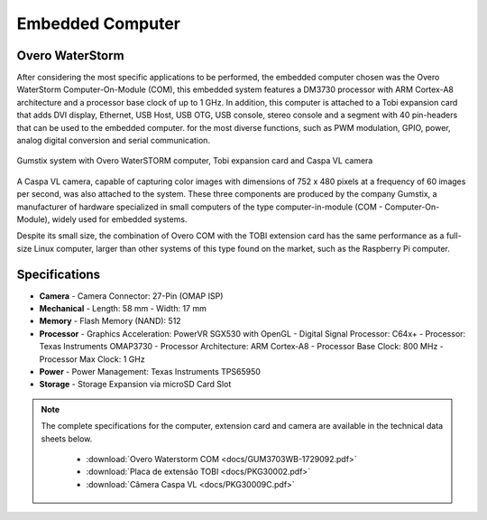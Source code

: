 Embedded Computer 
=================

Overo WaterStorm
----------------

.. Após considerar as aplicações mais específicas a serem realizadas, o computador embarcado escolhido foi o Overo WaterStorm Computer-On-Module (COM), esse sistema embarcado apresenta um processador DM3730 com arquitetura ARM Cortex-A8 e clock de base do processador de até 1 GHz. Além disso, esse computador está acoplado a uma placa de expansão Tobi que acrescenta ao computador embarcado conexões do tipo display DVI, Ethernet, USB Host, USB OTG, USB console, áudio Stereo e um segmento com 40 pin-headers que podem ser utilizados para a mais diversas funções, como modulação PWM, GPIO, alimentação, conversão analógico digital e comunicação serial.

After considering the most specific applications to be performed, the embedded computer chosen was the Overo WaterStorm Computer-On-Module (COM), this embedded system features a DM3730 processor with ARM Cortex-A8 architecture and a processor base clock of up to 1 GHz. In addition, this computer is attached to a Tobi expansion card that adds DVI display, Ethernet, USB Host, USB OTG, USB console, stereo console and a segment with 40 pin-headers that can be used to the embedded computer. for the most diverse functions, such as PWM modulation, GPIO, power, analog digital conversion and serial communication.

.. figure:: /img/Aerial/System_Gumstix.png
   :align: center

   Gumstix system with Overo WaterSTORM computer, Tobi expansion card and Caspa VL camera

.. Acoplou-se também ao sistema uma câmera Caspa VL, capaz de capturar imagens coloridas com dimensão de 752 x 480 pixels em uma frequência de 60 imagens por segundo. Esses três componentes são produzidos pela empresa Gumstix, fabricante de hardware especializada em computadores pequenos do tipo computador-em-módulo (COM - computer-on-module), muito utilizados para sistemas embarcados.

A Caspa VL camera, capable of capturing color images with dimensions of 752 x 480 pixels at a frequency of 60 images per second, was also attached to the system. These three components are produced by the company Gumstix, a manufacturer of hardware specialized in small computers of the type computer-in-module (COM - Computer-On-Module), widely used for embedded systems.

.. Apesar do tamanho pequeno, a combinação da Overo COM com a placa de extensão TOBI possui o mesmo desempenho do que um computador Linux completo de tamanho normal, maior do que outros sistemas desse tipo encontrados no mercado, como, por exemplo, o computador Raspberry Pi.

Despite its small size, the combination of Overo COM with the TOBI extension card has the same performance as a full-size Linux computer, larger than other systems of this type found on the market, such as the Raspberry Pi computer.

Specifications
--------------

-  **Camera**
   -   Camera Connector: 27-Pin (OMAP ISP)
-  **Mechanical**
   -   Length: 58 mm
   -   Width: 17 mm
-  **Memory**
   -   Flash Memory (NAND): 512
-  **Processor**
   -   Graphics Acceleration: PowerVR SGX530 with OpenGL
   -   Digital Signal Processor: C64x+
   -   Processor: Texas Instruments OMAP3730
   -   Processor Architecture: ARM Cortex-A8
   -   Processor Base Clock: 800 MHz
   -   Processor Max Clock: 1 GHz
-  **Power**
   -   Power Management: Texas Instruments TPS65950
-  **Storage**
   -   Storage Expansion via microSD Card Slot


.. Note:: 
   The complete specifications for the computer, extension card and camera are available in the technical data sheets below.

	* :download:`Overo Waterstorm COM <docs/GUM3703WB-1729092.pdf>` 
	* :download:`Placa de extensão TOBI <docs/PKG30002.pdf>` 
	* :download:`Câmera Caspa VL <docs/PKG30009C.pdf>` 

